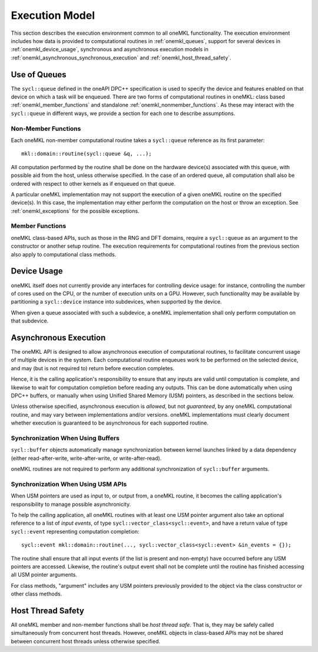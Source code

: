 .. SPDX-FileCopyrightText: 2019-2020 Intel Corporation
..
.. SPDX-License-Identifier: CC-BY-4.0

.. _onemkl_execution_model:

Execution Model
---------------

This section describes the execution environment common to all oneMKL functionality. The execution environment includes how data is provided to computational routines in :ref:`onemkl_queues`, support for several devices in :ref:`onemkl_device_usage`, synchronous and asynchronous execution models in :ref:`onemkl_asynchronous_synchronous_execution` and :ref:`onemkl_host_thread_safety`.  

.. _onemkl_queues:

Use of Queues
+++++++++++++

The ``sycl::queue`` defined in the oneAPI DPC++ specification is used to specify the device and features enabled on that device on which a task will be enqueued.  There are two forms of computational routines in oneMKL: class based :ref:`onemkl_member_functions` and standalone :ref:`onemkl_nonmember_functions`.  As these may interact with the ``sycl::queue`` in different ways, we provide a section for each one to describe assumptions.


.. _onemkl_nonmember_functions:

Non-Member Functions
********************

Each oneMKL non-member computational routine takes a ``sycl::queue`` reference as its first parameter::

    mkl::domain::routine(sycl::queue &q, ...);

All computation performed by the routine shall be done on the hardware device(s) associated with this queue, with possible aid from the host, unless otherwise specified.
In the case of an ordered queue, all computation shall also be ordered with respect to other kernels as if enqueued on that queue.

A particular oneMKL implementation may not support the execution of a given oneMKL routine on the specified device(s). In this case, the implementation may either perform the computation on the host or throw an exception.  See :ref:`onemkl_exceptions` for the possible exceptions.


.. _onemkl_member_functions:

Member Functions
****************

oneMKL class-based APIs, such as those in the RNG and DFT domains, require a ``sycl::queue`` as an argument to the constructor or another setup routine.
The execution requirements for computational routines from the previous section also apply to computational class methods.

.. _onemkl_device_usage:

Device Usage
++++++++++++

oneMKL itself does not currently provide any interfaces for controlling device usage: for instance, controlling the number of cores used on the CPU, or the number of execution units on a GPU. However, such functionality may be available by partitioning a ``sycl::device`` instance into subdevices, when supported by the device.

When given a queue associated with such a subdevice, a oneMKL implementation shall only perform computation on that subdevice.

.. _onemkl_asynchronous_synchronous_execution:

Asynchronous Execution
++++++++++++++++++++++
The oneMKL API is designed to allow asynchronous execution of computational routines, to facilitate concurrent usage of multiple devices in the system. Each computational routine enqueues work to be performed on the selected device, and may (but is not required to) return before execution completes.

Hence, it is the calling application's responsibility to ensure that any inputs are valid until computation is complete, and likewise to wait for computation completion before reading any outputs. This can be done automatically when using DPC++ buffers, or manually when using Unified Shared Memory (USM) pointers, as described in the sections below.

Unless otherwise specified, asynchronous execution is *allowed*, but not *guaranteed*, by any oneMKL computational routine, and may vary between implementations and/or versions. oneMKL implementations must clearly document whether execution is guaranteed to be asynchronous for each supported routine.

.. _onemkl_synchronization_with_buffers:

Synchronization When Using Buffers
***********************************

``sycl::buffer`` objects automatically manage synchronization between kernel launches linked by a data dependency (either read-after-write, write-after-write, or write-after-read).

oneMKL routines are not required to perform any additional synchronization of ``sycl::buffer`` arguments.

.. _onemkl_synchronization_with_usm:

Synchronization When Using USM APIs
***********************************

When USM pointers are used as input to, or output from, a oneMKL routine, it becomes the calling application's responsibility to manage possible asynchronicity.

To help the calling application, all oneMKL routines with at least one USM pointer argument also take an optional reference to a list of *input events*, of type ``sycl::vector_class<sycl::event>``, and have a return value of type ``sycl::event`` representing computation completion::

    sycl::event mkl::domain::routine(..., sycl::vector_class<sycl::event> &in_events = {});

The routine shall ensure that all input events (if the list is present and non-empty) have occurred before any USM pointers are accessed. Likewise, the routine's output event shall not be complete until the routine has finished accessing all USM pointer arguments.

For class methods, "argument" includes any USM pointers previously provided to the object via the class constructor or other class methods.

.. _onemkl_host_thread_safety:

Host Thread Safety
++++++++++++++++++

All oneMKL member and non-member functions shall be *host thread safe*. That is, they may be safely called simultaneously from concurrent host threads. However, oneMKL objects in class-based APIs may not be shared between concurrent host threads unless otherwise specified.
